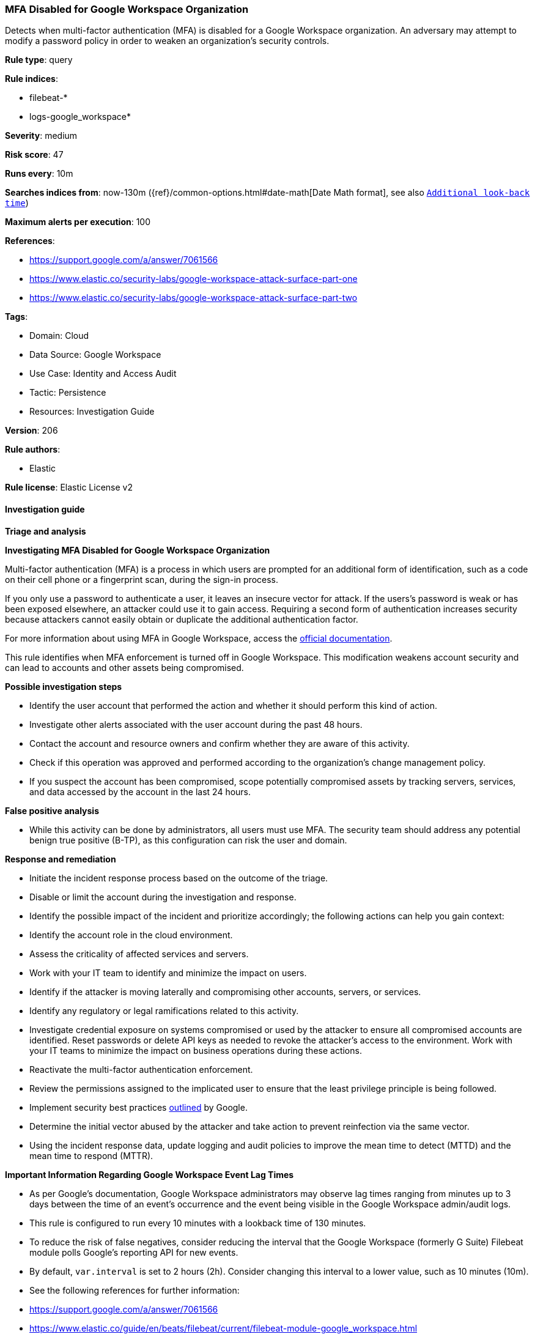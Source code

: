 [[prebuilt-rule-8-15-6-mfa-disabled-for-google-workspace-organization]]
=== MFA Disabled for Google Workspace Organization

Detects when multi-factor authentication (MFA) is disabled for a Google Workspace organization. An adversary may attempt to modify a password policy in order to weaken an organization’s security controls.

*Rule type*: query

*Rule indices*: 

* filebeat-*
* logs-google_workspace*

*Severity*: medium

*Risk score*: 47

*Runs every*: 10m

*Searches indices from*: now-130m ({ref}/common-options.html#date-math[Date Math format], see also <<rule-schedule, `Additional look-back time`>>)

*Maximum alerts per execution*: 100

*References*: 

* https://support.google.com/a/answer/7061566
* https://www.elastic.co/security-labs/google-workspace-attack-surface-part-one
* https://www.elastic.co/security-labs/google-workspace-attack-surface-part-two

*Tags*: 

* Domain: Cloud
* Data Source: Google Workspace
* Use Case: Identity and Access Audit
* Tactic: Persistence
* Resources: Investigation Guide

*Version*: 206

*Rule authors*: 

* Elastic

*Rule license*: Elastic License v2


==== Investigation guide



*Triage and analysis*



*Investigating MFA Disabled for Google Workspace Organization*


Multi-factor authentication (MFA) is a process in which users are prompted for an additional form of identification, such as a code on their cell phone or a fingerprint scan, during the sign-in process.

If you only use a password to authenticate a user, it leaves an insecure vector for attack. If the users's password is weak or has been exposed elsewhere, an attacker could use it to gain access. Requiring a second form of authentication increases security because attackers cannot easily obtain or duplicate the additional authentication factor.

For more information about using MFA in Google Workspace, access the https://support.google.com/a/answer/175197[official documentation].

This rule identifies when MFA enforcement is turned off in Google Workspace. This modification weakens account security and can lead to accounts and other assets being compromised.


*Possible investigation steps*


- Identify the user account that performed the action and whether it should perform this kind of action.
- Investigate other alerts associated with the user account during the past 48 hours.
- Contact the account and resource owners and confirm whether they are aware of this activity.
- Check if this operation was approved and performed according to the organization's change management policy.
- If you suspect the account has been compromised, scope potentially compromised assets by tracking servers, services, and data accessed by the account in the last 24 hours.


*False positive analysis*


- While this activity can be done by administrators, all users must use MFA. The security team should address any potential benign true positive (B-TP), as this configuration can risk the user and domain.


*Response and remediation*


- Initiate the incident response process based on the outcome of the triage.
- Disable or limit the account during the investigation and response.
- Identify the possible impact of the incident and prioritize accordingly; the following actions can help you gain context:
    - Identify the account role in the cloud environment.
    - Assess the criticality of affected services and servers.
    - Work with your IT team to identify and minimize the impact on users.
    - Identify if the attacker is moving laterally and compromising other accounts, servers, or services.
    - Identify any regulatory or legal ramifications related to this activity.
- Investigate credential exposure on systems compromised or used by the attacker to ensure all compromised accounts are identified. Reset passwords or delete API keys as needed to revoke the attacker's access to the environment. Work with your IT teams to minimize the impact on business operations during these actions.
- Reactivate the multi-factor authentication enforcement.
- Review the permissions assigned to the implicated user to ensure that the least privilege principle is being followed.
- Implement security best practices https://support.google.com/a/answer/7587183[outlined] by Google.
- Determine the initial vector abused by the attacker and take action to prevent reinfection via the same vector.
- Using the incident response data, update logging and audit policies to improve the mean time to detect (MTTD) and the mean time to respond (MTTR).




*Important Information Regarding Google Workspace Event Lag Times*

- As per Google's documentation, Google Workspace administrators may observe lag times ranging from minutes up to 3 days between the time of an event's occurrence and the event being visible in the Google Workspace admin/audit logs.
- This rule is configured to run every 10 minutes with a lookback time of 130 minutes.
- To reduce the risk of false negatives, consider reducing the interval that the Google Workspace (formerly G Suite) Filebeat module polls Google's reporting API for new events.
- By default, `var.interval` is set to 2 hours (2h). Consider changing this interval to a lower value, such as 10 minutes (10m).
- See the following references for further information:
  - https://support.google.com/a/answer/7061566
  - https://www.elastic.co/guide/en/beats/filebeat/current/filebeat-module-google_workspace.html

==== Setup


The Google Workspace Fleet integration, Filebeat module, or similarly structured data is required to be compatible with this rule.

==== Rule query


[source, js]
----------------------------------
event.dataset:google_workspace.admin and event.provider:admin and event.category:iam and event.action:(ENFORCE_STRONG_AUTHENTICATION or ALLOW_STRONG_AUTHENTICATION) and google_workspace.admin.new_value:false

----------------------------------

*Framework*: MITRE ATT&CK^TM^

* Tactic:
** Name: Persistence
** ID: TA0003
** Reference URL: https://attack.mitre.org/tactics/TA0003/
* Technique:
** Name: Modify Authentication Process
** ID: T1556
** Reference URL: https://attack.mitre.org/techniques/T1556/

